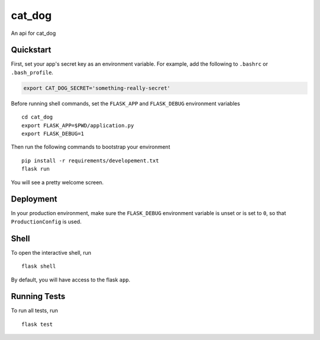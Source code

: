 ===============================
cat_dog
===============================

An api for cat_dog


Quickstart
----------

First, set your app's secret key as an environment variable. For example,
add the following to ``.bashrc`` or ``.bash_profile``.

.. code-block:: bash

    export CAT_DOG_SECRET='something-really-secret'

Before running shell commands, set the ``FLASK_APP`` and ``FLASK_DEBUG``
environment variables ::

    cd cat_dog
    export FLASK_APP=$PWD/application.py
    export FLASK_DEBUG=1

Then run the following commands to bootstrap your environment ::

    pip install -r requirements/developement.txt
    flask run

You will see a pretty welcome screen.

Deployment
----------

In your production environment, make sure the ``FLASK_DEBUG`` environment
variable is unset or is set to ``0``, so that ``ProductionConfig`` is used.


Shell
-----

To open the interactive shell, run ::

    flask shell

By default, you will have access to the flask ``app``.


Running Tests
-------------

To run all tests, run ::

    flask test
